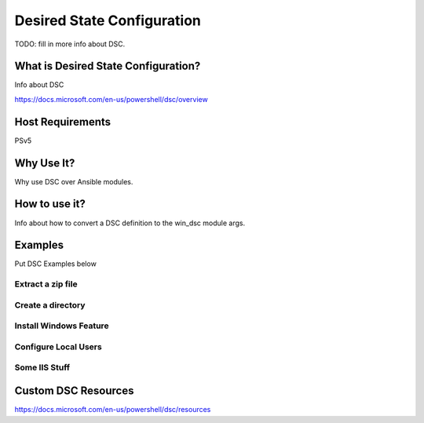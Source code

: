 Desired State Configuration
===========================

TODO: fill in more info about DSC.

What is Desired State Configuration?
````````````````````````````````````
Info about DSC

https://docs.microsoft.com/en-us/powershell/dsc/overview

Host Requirements
`````````````````
PSv5

Why Use It?
```````````
Why use DSC over Ansible modules.

How to use it?
``````````````
Info about how to convert a DSC definition to the win_dsc module args.

Examples
````````
Put DSC Examples below

Extract a zip file
------------------

Create a directory
------------------

Install Windows Feature
-----------------------

Configure Local Users
---------------------

Some IIS Stuff
--------------

Custom DSC Resources
````````````````````
https://docs.microsoft.com/en-us/powershell/dsc/resources